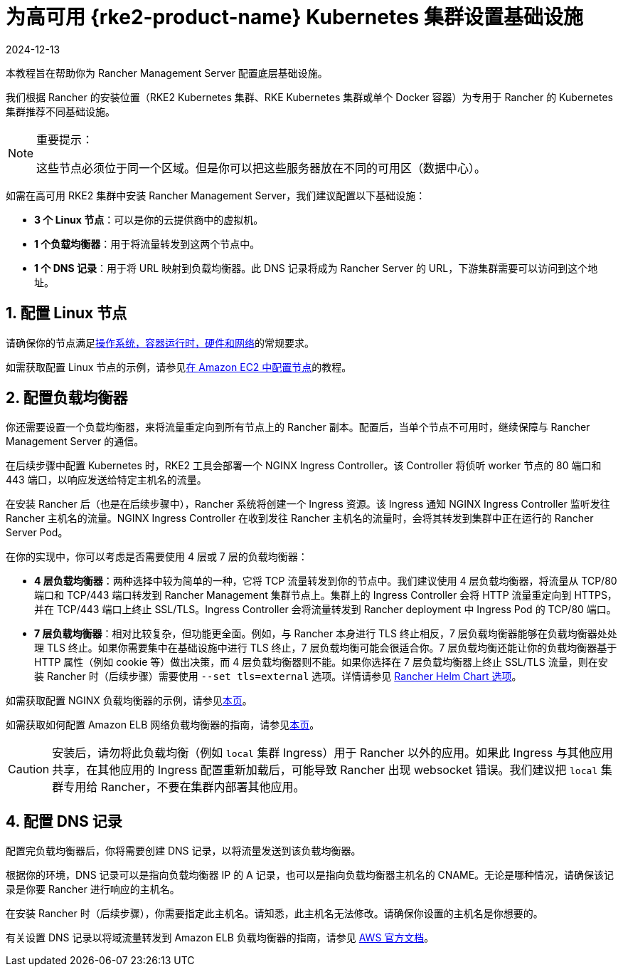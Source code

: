 = 为高可用 {rke2-product-name} Kubernetes 集群设置基础设施
:revdate: 2024-12-13
:page-revdate: {revdate}

本教程旨在帮助你为 Rancher Management Server 配置底层基础设施。

我们根据 Rancher 的安装位置（RKE2 Kubernetes 集群、RKE Kubernetes 集群或单个 Docker 容器）为专用于 Rancher 的 Kubernetes 集群推荐不同基础设施。

[NOTE]
.重要提示：
====

这些节点必须位于同一个区域。但是你可以把这些服务器放在不同的可用区（数据中心）。
====


如需在高可用 RKE2 集群中安装 Rancher Management Server，我们建议配置以下基础设施：

* *3 个 Linux 节点*：可以是你的云提供商中的虚拟机。
* *1 个负载均衡器*：用于将流量转发到这两个节点中。
* *1 个 DNS 记录*：用于将 URL 映射到负载均衡器。此 DNS 记录将成为 Rancher Server 的 URL，下游集群需要可以访问到这个地址。

== 1. 配置 Linux 节点

请确保你的节点满足xref:installation-and-upgrade/requirements/requirements.adoc[操作系统，容器运行时，硬件和网络]的常规要求。

如需获取配置 Linux 节点的示例，请参见xref:installation-and-upgrade/infrastructure-setup/nodes-in-amazon-ec2.adoc[在 Amazon EC2 中配置节点]的教程。

== 2. 配置负载均衡器

你还需要设置一个负载均衡器，来将流量重定向到所有节点上的 Rancher 副本。配置后，当单个节点不可用时，继续保障与 Rancher Management Server 的通信。

在后续步骤中配置 Kubernetes 时，RKE2 工具会部署一个 NGINX Ingress Controller。该 Controller 将侦听 worker 节点的 80 端口和 443 端口，以响应发送给特定主机名的流量。

在安装 Rancher 后（也是在后续步骤中），Rancher 系统将创建一个 Ingress 资源。该 Ingress 通知 NGINX Ingress Controller 监听发往 Rancher 主机名的流量。NGINX Ingress Controller 在收到发往 Rancher 主机名的流量时，会将其转发到集群中正在运行的 Rancher Server Pod。

在你的实现中，你可以考虑是否需要使用 4 层或 7 层的负载均衡器：

* *4 层负载均衡器*：两种选择中较为简单的一种，它将 TCP 流量转发到你的节点中。我们建议使用 4 层负载均衡器，将流量从 TCP/80 端口和 TCP/443 端口转发到 Rancher Management 集群节点上。集群上的 Ingress Controller 会将 HTTP 流量重定向到 HTTPS，并在 TCP/443 端口上终止 SSL/TLS。Ingress Controller 会将流量转发到 Rancher deployment 中 Ingress Pod 的 TCP/80 端口。
* *7 层负载均衡器*：相对比较复杂，但功能更全面。例如，与 Rancher 本身进行 TLS 终止相反，7 层负载均衡器能够在负载均衡器处处理 TLS 终止。如果你需要集中在基础设施中进行 TLS 终止，7 层负载均衡可能会很适合你。7 层负载均衡还能让你的负载均衡器基于 HTTP 属性（例如 cookie 等）做出决策，而 4 层负载均衡器则不能。如果你选择在 7 层负载均衡器上终止 SSL/TLS 流量，则在安装 Rancher 时（后续步骤）需要使用 `--set tls=external` 选项。详情请参见 xref:installation-and-upgrade/references/helm-chart-options.adoc#_外部_tls_终止[Rancher Helm Chart 选项]。

如需获取配置 NGINX 负载均衡器的示例，请参见xref:installation-and-upgrade/infrastructure-setup/nginx-load-balancer.adoc[本页]。

如需获取如何配置 Amazon ELB 网络负载均衡器的指南，请参见xref:installation-and-upgrade/infrastructure-setup/amazon-elb-load-balancer.adoc[本页]。

[CAUTION]
====

安装后，请勿将此负载均衡（例如 `local` 集群 Ingress）用于 Rancher 以外的应用。如果此 Ingress 与其他应用共享，在其他应用的 Ingress 配置重新加载后，可能导致 Rancher 出现 websocket 错误。我们建议把 `local` 集群专用给 Rancher，不要在集群内部署其他应用。
====


== 4. 配置 DNS 记录

配置完负载均衡器后，你将需要创建 DNS 记录，以将流量发送到该负载均衡器。

根据你的环境，DNS 记录可以是指向负载均衡器 IP 的 A 记录，也可以是指向负载均衡器主机名的 CNAME。无论是哪种情况，请确保该记录是你要 Rancher 进行响应的主机名。

在安装 Rancher 时（后续步骤），你需要指定此主机名。请知悉，此主机名无法修改。请确保你设置的主机名是你想要的。

有关设置 DNS 记录以将域流量转发到 Amazon ELB 负载均衡器的指南，请参见 https://docs.aws.amazon.com/Route53/latest/DeveloperGuide/routing-to-elb-load-balancer[AWS 官方文档]。
